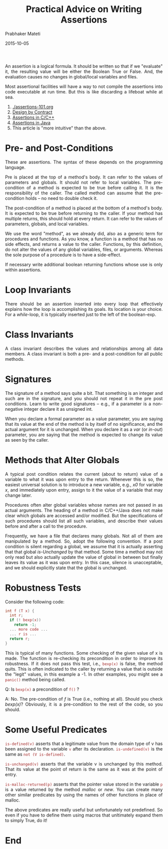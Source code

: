 # -*- mode: org -*-
#+TITLE: Practical Advice on Writing Assertions
#+AUTHOR: Prabhaker Mateti
#+date: 2015-10-05
#+DESCRIPTION: CS7140 Adv Software Engineering
#+HTML_LINK_UP: ../
#+HTML_LINK_HOME: ../../Top/index.html
#+HTML_HEAD: <style> P {text-align: justify} code, pre {color: brown;} @media screen {BODY {margin: 10%} }</style>
#+BIND: org-html-preamble-format (("en" "<a href=\"../../\"> ../../</a>"))
#+BIND: org-html-postamble-format (("en" "<hr size=1>Copyright &copy; 2018 %e &bull; <a href=\"http://www.wright.edu/~pmateti\"> www.wright.edu/~pmateti</a>  %d"))
#+STARTUP:showeverything
#+OPTIONS: toc:1

An assertion is a logical formula.  It should be written so that if we
"evaluate" it, the resulting value will be either the Boolean True or
False.  And, the evaluation causes no changes in global/local
variables and files.

Most assertional facilities will have a way to not compile the
assertions into code executable at run time.  But this is like
discarding a lifeboat while at sea.

1. [[./assertions-101.org]]
1. [[../OODesign/design-by-contract.org][Design by Contract]]
1. [[./CPP/assertions-cpp.org][Assertions in C/C++]]
1. [[./Java/assertions-java.org][Assertions in Java]]
1. This article is "more intuitive" than the above.


* Pre- and Post-Conditions

These are assertions.  The syntax of these depends on the programming
language.

Pre is placed at the top of a method's body.  It can refer to the values
of parameters and globals.  It should not refer to local variables.
The pre-condition of a method is expected to be true before calling
it.  It is the responsibility of the caller.  The called method can
assume that the pre-condition holds -- no need to double check it.

The post-condition of a method is placed at the bottom of a method's
body.  It is expected to be true before returning to the caller.  If
your method has multiple returns, this should hold at every return.
It can refer to the values of parameters, globals, and local
variables.

We use the word "method", as we already did, also as a generic term
for procedures and functions.  As you know, a function is a method
that has no side effects, and returns a value to the caller.
Functions, by this definition, do not alter the values of any global
variables, files, or arguments. Whereas the sole purpose of a
procedure is to have a side-effect.

If necessary write additional boolean returning functions whose use is
only within assertions.

* Loop Invariants

There should be an assertion inserted into every loop that effectively
explains how the loop is accomplishing its goals.  Its location is
your choice.  For a /while/-loop, it is typically inserted just to the
left of the boolean-exp.


* Class Invariants

A class invariant describes the values and relationships among all
data members.  A class invariant is both a pre- and a post-condition
for all public methods.

* Signatures

The signature of a method says quite a bit.  That something is an
integer and such are in the signature, and you should not repeat it in
the pre post conditions.  Learn to write good signatures -- e.g., if a
parameter is a non-negative integer declare it as unsigned int.

When you declare a formal parameter as a value parameter, you are
saying that its value at the end of the method is by itself of no
significance, and the actual argument for it is unchanged.  When you
declare it as a /var/ (or /in-out/) parameter, you are saying that the
method is expected to change its value as seen by the caller.

* Methods that Alter Globals

A typical post condition relates the current (about to return) value
of a variable to what it was upon entry to the return.  Whenever this
is so, the easiest universal solution is to introduce a new variable,
e.g., /x0/ for variable /x/, and immediately upon entry, assign to it
the value of a variable that may change later.

Procedures often alter global variables whose names are not passed in
as actual arguments.  The heading of a method in C/C++/Java does not
make clear which globals are accessed and/or modified.  But the
specifications of such procedures should list all such variables, and
describe their values before and after a call to the procedure.

Frequently, we have a file that declares many globals.  Not all of
them are manipulated by a method. So, adopt the following
convention. If a post condition is silent regarding a global, we
assume that it is actually asserting that that global /is-Unchanged/ by
that method. Some time a method may not only read but also actually
update the value of global in between but finally leaves its value as
it was upon entry. In this case, silence is unacceptable, and we
should explicitly state that the global is unchanged.

* Robustness Tests

Consider the following code:\\

#+begin_src C
int f (T x) {
  int r;
  if (! bexp(x))
	return -1;
  ... more code ...
  ... r is ...
  return r;
}
#+end_src

This is typical of many functions. Some checking of the given value of
x is made. The function is re-checking its precondition in order to
improve its robustness. If it does not pass this test, i.e., =bexp(x)=
is false, the method quits.  This is often indicated to the caller by
returning a value that is outside the "legit" values, in this example
a -1. In other examples, you might see a 
=panic()=
method being called.

Q: Is =bexp(x)= a precondition of =f()= ?

A: No.  The pre-condition of /f/ is True (i.e., nothing at all).
Should you check /bexp(x)/?  Obviously, it is a pre-condition to the
rest of the code, so you should.

* Some Useful Predicates

=is-defined(v)= asserts that a legitimate value from the domain type
of v has been assigned to the variable =v= after its declaration.
=is-undefined(v)= is the same as =not (V is-defined)=.

=is-unchanged(v)= asserts that the variable v is unchanged by this
method.  That its value at the point of return is the same as it was
at the point of entry.

=is-malloc-returned(p)= asserts that the pointer value stored in the
variable =p= is a value returned by the method /malloc/ or /new/. 
You can create many other similar predicates by using the names of
other functions in place of malloc.

The above predicates are really useful but unfortunately not
predefined.  So even if you have to define them using macros that
unltimately expand them to simply True, do it!

* End
# Local variables:
# after-save-hook: org-html-export-to-html
# end:

